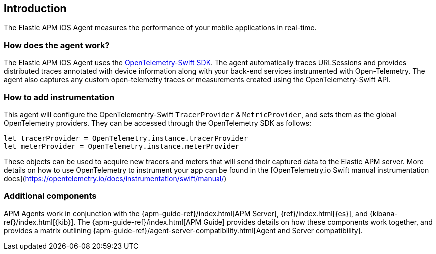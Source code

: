 [[intro]]
== Introduction

The Elastic APM iOS Agent measures the performance of your mobile applications in real-time.

[float]
[[how-it-works]]
=== How does the agent work?
The Elastic APM iOS Agent uses the https://github.com/open-telemetry/opentelemetry-swift[OpenTelemetry-Swift SDK].
The agent automatically traces URLSessions and provides distributed traces annotated with device information along
with your back-end services instrumented with Open-Telemetry.
The agent also captures any custom open-telemetry traces or measurements created using the OpenTelemetry-Swift API.

[float]
[[manual-instrumentation]]
=== How to add instrumentation
This agent will configure the OpenTelementry-Swift `TracerProvider` & `MetricProvider`, and sets them as the global OpenTelemetry providers. They can be accessed through the OpenTelemetry SDK as follows:

```
let tracerProvider = OpenTelemetry.instance.tracerProvider
let meterProvider = OpenTelemetry.instance.meterProvider
```

These objects can be used to acquire new tracers and meters that will send their captured data to the Elastic APM server. More details on how to use OpenTelemetry to instrument your app can be found in the [OpenTelemetry.io Swift manual instrumentation docs](https://opentelemetry.io/docs/instrumentation/swift/manual/)

[discrete]
[[additional-components]]
=== Additional components
APM Agents work in conjunction with the {apm-guide-ref}/index.html[APM Server], {ref}/index.html[{es}], and {kibana-ref}/index.html[{kib}].
The {apm-guide-ref}/index.html[APM Guide] provides details on how these components work together,
and provides a matrix outlining {apm-guide-ref}/agent-server-compatibility.html[Agent and Server compatibility].
